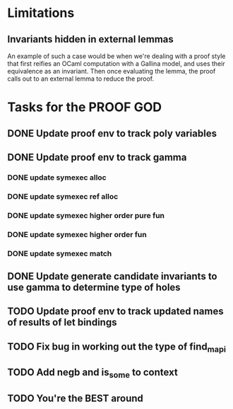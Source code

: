 #+PROPERTY: Effort_ALL 0 0:10 0:30 1:00 2:00 3:00 4:00 5:00 6:00 7:00
* Limitations
** Invariants hidden in external lemmas
An example of such a case would be when we're dealing with a proof
style that first reifies an OCaml computation with a Gallina model,
and uses their equivalence as an invariant. Then once evaluating the
lemma, the proof calls out to an external lemma to reduce the proof.
* Tasks for the PROOF GOD
** DONE Update proof env to track poly variables
CLOSED: [2022-10-13 Thu 03:12]
** DONE Update proof env to track gamma
CLOSED: [2022-10-13 Thu 03:27]
*** DONE update symexec alloc
CLOSED: [2022-10-13 Thu 03:18]
*** DONE update symexec ref alloc
CLOSED: [2022-10-13 Thu 03:19]
*** DONE update symexec higher order pure fun
CLOSED: [2022-10-13 Thu 03:23]
*** DONE update symexec higher order fun
CLOSED: [2022-10-13 Thu 03:26]
*** DONE update symexec match
CLOSED: [2022-10-13 Thu 03:27]
** DONE Update generate candidate invariants to use gamma to determine type of holes
CLOSED: [2022-10-13 Thu 03:51]
** TODO Update proof env to track updated names of results of let bindings
** TODO Fix bug in working out the type of find_mapi
** TODO Add negb and is_some to context
** TODO You're the BEST around
